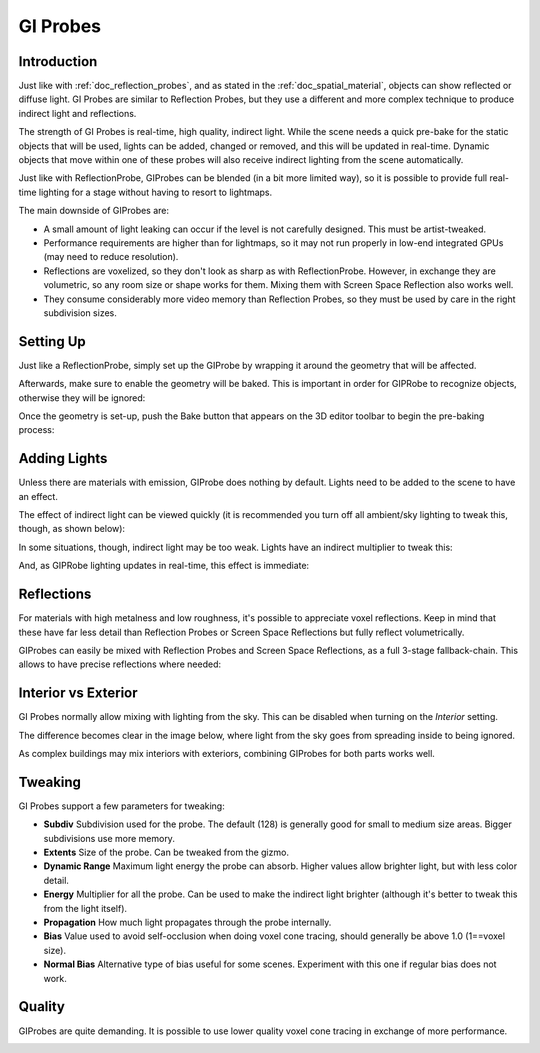 .. _doc_gi_probes:

GI Probes
==========

Introduction
------------

Just like with :ref:`doc_reflection_probes`, and as stated in
the :ref:`doc_spatial_material`, objects can show reflected or diffuse light.
GI Probes are similar to Reflection Probes, but they use a different and more
complex technique to produce indirect light and reflections.

The strength of GI Probes is real-time, high quality, indirect light. While the
scene needs a quick pre-bake for the static objects that
will be used, lights can be added, changed or removed, and this will be updated
in real-time. Dynamic objects that move within one of these
probes will also receive indirect lighting from the scene automatically.

Just like with ReflectionProbe, GIProbes can be blended (in a bit more limited
way), so it is possible to provide full real-time lighting
for a stage without having to resort to lightmaps.

The main downside of GIProbes are:

- A small amount of light leaking can occur if the level is not carefully designed. This must be artist-tweaked.
- Performance requirements are higher than for lightmaps, so it may not run properly in low-end integrated GPUs (may need to reduce resolution).
- Reflections are voxelized, so they don't look as sharp as with ReflectionProbe. However, in exchange they are volumetric, so any room size or shape works for them. Mixing them with Screen Space Reflection also works well.
- They consume considerably more video memory than Reflection Probes, so they must be used by care in the right subdivision sizes.

Setting Up
----------

Just like a ReflectionProbe, simply set up the GIProbe by wrapping it around
the geometry that will be affected.

.. image:: img/giprobe_wrap.png

Afterwards, make sure to enable the geometry will be baked. This is important in
order for GIPRobe to recognize objects, otherwise they will be ignored:

.. image:: img/giprobe_bake_property.png

Once the geometry is set-up, push the Bake button that appears on the 3D editor
toolbar to begin the pre-baking process:

.. image:: img/giprobe_bake.png

Adding Lights
--------------

Unless there are materials with emission, GIProbe does nothing by default.
Lights need to be added to the scene to have an effect.

The effect of indirect light can be viewed quickly (it is recommended you turn
off all ambient/sky lighting to tweak this, though, as shown below):

.. image:: img/giprobe_indirect.png

In some situations, though, indirect light may be too weak. Lights have an
indirect multiplier to tweak this:

.. image:: img/giprobe_light_indirect.png

And, as GIPRobe lighting updates in real-time, this effect is immediate:

.. image:: img/giprobe_indirect_energy_result.png

Reflections
-----------

For materials with high metalness and low roughness, it's possible to appreciate
voxel reflections. Keep in mind that these have far less detail than Reflection
Probes or Screen Space Reflections but fully reflect volumetrically.

.. image:: img/giprobe_voxel_reflections.png

GIProbes can easily be mixed with Reflection Probes and Screen Space Reflections,
as a full 3-stage fallback-chain. This allows to have precise reflections where needed:

.. image:: img/giprobe_ref_blending.png


Interior vs Exterior
--------------------

GI Probes normally allow mixing with lighting from the sky. This can be disabled
when turning on the *Interior* setting.

.. image:: img/giprobe_interior_setting.png

The difference becomes clear in the image below, where light from the sky goes
from spreading inside to being ignored.

.. image:: img/giprobe_interior.png

As complex buildings may mix interiors with exteriors, combining GIProbes
for both parts works well.


Tweaking
--------

GI Probes support a few parameters for tweaking:

.. image:: img/giprobe_tweaking.png

- **Subdiv** Subdivision used for the probe. The default (128) is generally good for small to medium size areas. Bigger subdivisions use more memory.
- **Extents** Size of the probe. Can be tweaked from the gizmo.
- **Dynamic Range** Maximum light energy the probe can absorb. Higher values allow brighter light, but with less color detail.
- **Energy** Multiplier for all the probe. Can be used to make the indirect light brighter (although it's better to tweak this from the light itself).
- **Propagation** How much light propagates through the probe internally.
- **Bias** Value used to avoid self-occlusion when doing voxel cone tracing, should generally be above 1.0 (1==voxel size).
- **Normal Bias** Alternative type of bias useful for some scenes. Experiment with this one if regular bias does not work.


Quality
-------

GIProbes are quite demanding. It is possible to use lower quality voxel cone
tracing in exchange of more performance.

.. image:: img/giprobe_quality.png
